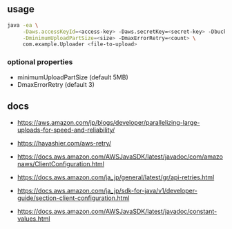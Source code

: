 
** usage

#+BEGIN_SRC sh
java -ea \
     -Daws.accessKeyId=<access-key> -Daws.secretKey=<secret-key> -DbucketName=<name> \
     -DminimumUploadPartSize=<size> -DmaxErrorRetry=<count> \
     com.example.Uploader <file-to-upload>
#+END_SRC

*** optional properties

- minimumUploadPartSize (default 5MB)
- DmaxErrorRetry (default 3)


** docs

- https://aws.amazon.com/jp/blogs/developer/parallelizing-large-uploads-for-speed-and-reliability/
- https://hayashier.com/aws-retry/

- https://docs.aws.amazon.com/AWSJavaSDK/latest/javadoc/com/amazonaws/ClientConfiguration.html

- https://docs.aws.amazon.com/ja_jp/general/latest/gr/api-retries.html

- https://docs.aws.amazon.com/ja_jp/sdk-for-java/v1/developer-guide/section-client-configuration.html

- https://docs.aws.amazon.com/AWSJavaSDK/latest/javadoc/constant-values.html
